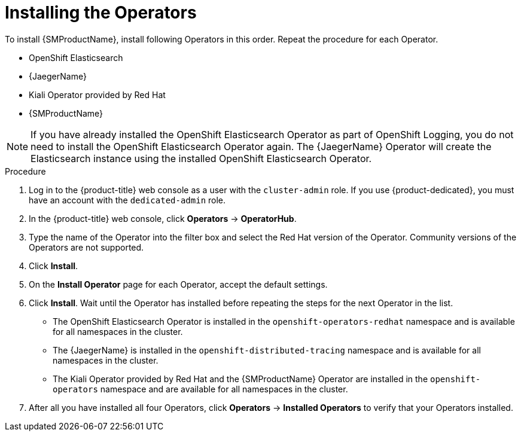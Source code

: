 // Module included in the following assemblies:
//
// - service_mesh/v1x/installing-ossm.adoc
// - service_mesh/v2x/installing-ossm.adoc

:_content-type: PROCEDURE
[id="ossm-install-ossm-operator_{context}"]
= Installing the Operators

To install {SMProductName}, install following Operators in this order. Repeat the procedure for each Operator.

* OpenShift Elasticsearch
* {JaegerName}
* Kiali Operator provided by Red Hat
* {SMProductName}

[NOTE]
====
If you have already installed the OpenShift Elasticsearch Operator as part of OpenShift Logging, you do not need to install the OpenShift Elasticsearch Operator again. The {JaegerName} Operator will create the Elasticsearch instance using the installed OpenShift Elasticsearch Operator.
====

.Procedure

. Log in to the {product-title} web console as a user with the `cluster-admin` role. If you use {product-dedicated}, you must have an account with the `dedicated-admin` role.

. In the {product-title} web console, click *Operators* -> *OperatorHub*.

. Type the name of the Operator into the filter box and select the Red Hat version of the Operator. Community versions of the Operators are not supported.

. Click *Install*.

. On the *Install Operator* page for each Operator, accept  the default settings.

. Click *Install*. Wait until the Operator has installed before repeating the steps for the next Operator in the list.
+
* The OpenShift Elasticsearch Operator is installed in the `openshift-operators-redhat` namespace and is available for all namespaces in the cluster.
* The {JaegerName} is installed in the `openshift-distributed-tracing` namespace and is available for all namespaces in the cluster.
* The Kiali Operator provided by Red Hat and the {SMProductName} Operator are installed in the `openshift-operators` namespace and are available for all namespaces in the cluster.

. After all you have installed all four Operators, click *Operators* -> *Installed Operators* to verify that your Operators installed.
